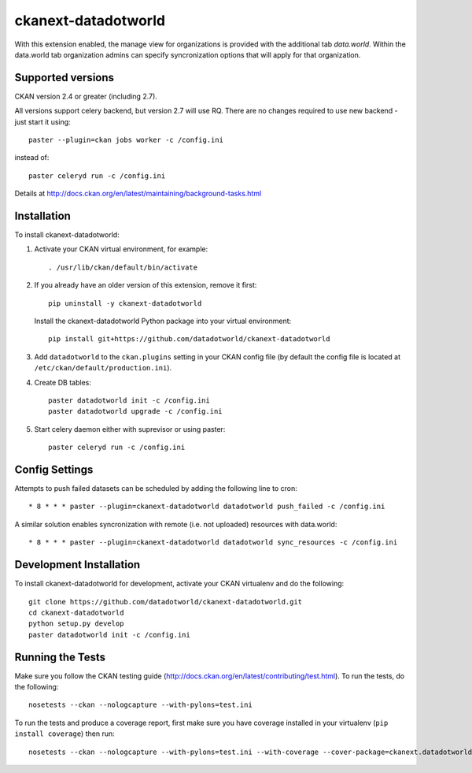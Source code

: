 =============
ckanext-datadotworld
=============

With this extension enabled, the manage view for organizations is provided with the additional tab
`data.world`. Within the data.world tab organization admins can specify syncronization options that will apply for that organization.

------------------
Supported versions
------------------

CKAN version 2.4 or greater (including 2.7).

All versions support celery backend, but version 2.7 will use RQ.
There are no changes required to use new backend - just start
it using::

	paster --plugin=ckan jobs worker -c /config.ini

instead of::

	paster celeryd run -c /config.ini

Details at http://docs.ckan.org/en/latest/maintaining/background-tasks.html

------------
Installation
------------

To install ckanext-datadotworld:

1. Activate your CKAN virtual environment, for example::

	. /usr/lib/ckan/default/bin/activate

2.  If you already have an older version of this extension, remove it first::

      pip uninstall -y ckanext-datadotworld

    Install the ckanext-datadotworld Python package into your virtual environment::

	pip install git+https://github.com/datadotworld/ckanext-datadotworld


3. Add ``datadotworld`` to the ``ckan.plugins`` setting in your CKAN config file (by default the config file is located at ``/etc/ckan/default/production.ini``).

4. Create DB tables::

	paster datadotworld init -c /config.ini
	paster datadotworld upgrade -c /config.ini

5. Start celery daemon either with suprevisor or using paster::

	paster celeryd run -c /config.ini


---------------
Config Settings
---------------

Attempts to push failed datasets can be scheduled by adding the following line to cron::

	* 8 * * * paster --plugin=ckanext-datadotworld datadotworld push_failed -c /config.ini

A similar solution enables syncronization with remote (i.e. not uploaded) resources with data.world::

	* 8 * * * paster --plugin=ckanext-datadotworld datadotworld sync_resources -c /config.ini

------------------------
Development Installation
------------------------

To install ckanext-datadotworld for development, activate your CKAN virtualenv and
do the following::

	git clone https://github.com/datadotworld/ckanext-datadotworld.git
	cd ckanext-datadotworld
	python setup.py develop
	paster datadotworld init -c /config.ini

-----------------
Running the Tests
-----------------

Make sure you follow the CKAN testing guide (http://docs.ckan.org/en/latest/contributing/test.html).
To run the tests, do the following::

    nosetests --ckan --nologcapture --with-pylons=test.ini

To run the tests and produce a coverage report, first make sure you have coverage installed in your virtualenv (``pip install coverage``) then run::

    nosetests --ckan --nologcapture --with-pylons=test.ini --with-coverage --cover-package=ckanext.datadotworld --cover-inclusive --cover-erase --cover-tests
